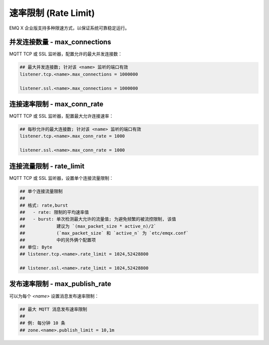 
.. _ratelimit:

=====================
速率限制 (Rate Limit)
=====================

EMQ X 企业版支持多种限速方式，以保证系统可靠稳定运行。

-------------------------------
并发连接数量 - max_connections
-------------------------------

MQTT TCP 或 SSL 监听器，配置允许的最大并发连接数：

.. code-block:: properties

    ## 最大并发连接数; 针对该 <name> 监听的端口有效
    listener.tcp.<name>.max_connections = 1000000

    listener.ssl.<name>.max_connections = 1000000

-----------------------------
连接速率限制 - max_conn_rate
-----------------------------

MQTT TCP 或 SSL 监听器，配置最大允许连接速率：

.. code-block:: properties

    ## 每秒允许的最大连接数; 针对该 <name> 监听的端口有效
    listener.tcp.<name>.max_conn_rate = 1000

    listener.ssl.<name>.max_conn_rate = 1000

--------------------------
连接流量限制 - rate_limit
--------------------------

MQTT TCP 或 SSL 监听器，设置单个连接流量限制：

.. code-block:: properties

    ## 单个连接流量限制
    ##
    ## 格式: rate,burst
    ##   - rate: 限制的平均速率值
    ##   - burst: 单次检测最大允许的流量值; 为避免频繁的被流控限制, 该值
    ##            建议为 `(max_packet_size * active_n)/2`
    ##            (`max_packet_size` 和 `active_n` 为 `etc/emqx.conf` 
    ##            中的另外俩个配置项
    ## 单位: Byte
    ## listener.tcp.<name>.rate_limit = 1024,52428800

    ## listener.ssl.<name>.rate_limit = 1024,52428800

-------------------------------
发布速率限制 - max_publish_rate
-------------------------------

可以为每个 `<name>` 设置消息发布速率限制：

.. code-block:: properties

    ## 最大 MQTT 消息发布速率限制
    ##
    ## 例: 每分钟 10 条
    ## zone.<name>.publish_limit = 10,1m

